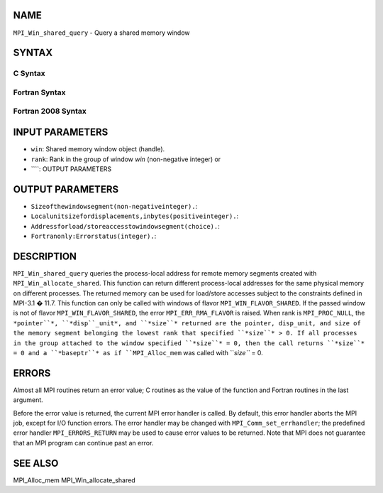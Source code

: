 NAME
----

``MPI_Win_shared_query`` - Query a shared memory window

SYNTAX
------

C Syntax
~~~~~~~~
.. code-block:: c
   :linenos:

   #include <mpi.h>
   int MPI_Win_shared_query (MPI_Win win, int rank, MPI_Aint *size,
                             int *disp_unit, void *baseptr)

Fortran Syntax
~~~~~~~~~~~~~~
.. code-block:: fortran
   :linenos:

   USE MPI
   ! or the older form: INCLUDE 'mpif.h'
   MPI_WIN_SHARED_QUERY(WIN, RANK, SIZE, DISP_UNIT, BASEPTR, IERROR)
           INTEGER WIN, RANK, DISP_UNIT, IERROR
           INTEGER(KIND=MPI_ADDRESS_KIND) SIZE, BASEPTR

Fortran 2008 Syntax
~~~~~~~~~~~~~~~~~~~
.. code-block:: fortran
   :linenos:

   USE mpi_f08
   MPI_Win_shared_query(win, rank, size, disp_unit, baseptr, ierror)
   	USE, INTRINSIC :: ISO_C_BINDING, ONLY : C_PTR
   	TYPE(MPI_Win), INTENT(IN) :: win
   	INTEGER, INTENT(IN) :: rank
   	INTEGER(KIND=MPI_ADDRESS_KIND), INTENT(OUT) :: size
   	INTEGER, INTENT(OUT) :: disp_unit
   	TYPE(C_PTR), INTENT(OUT) :: baseptr
   	INTEGER, OPTIONAL, INTENT(OUT) :: ierror

INPUT PARAMETERS
----------------
* ``win``: Shared memory window object (handle).
* ``rank``: Rank in the group of window *win* (non-negative integer) or
* ````: OUTPUT PARAMETERS
OUTPUT PARAMETERS
-----------------
* ``Sizeofthewindowsegment(non-negativeinteger).``: 
* ``Localunitsizefordisplacements,inbytes(positiveinteger).``: 
* ``Addressforload/storeaccesstowindowsegment(choice).``: 
* ``Fortranonly:Errorstatus(integer).``: 
DESCRIPTION
-----------

``MPI_Win_shared_query`` queries the process-local address for remote
memory segments created with ``MPI_Win_allocate_shared``. This function can
return different process-local addresses for the same physical memory on
different processes. The returned memory can be used for load/store
accesses subject to the constraints defined in MPI-3.1 � 11.7. This
function can only be called with windows of flavor
``MPI_WIN_FLAVOR_SHARED``. If the passed window is not of flavor
``MPI_WIN_FLAVOR_SHARED``, the error ``MPI_ERR_RMA_FLAVOR`` is raised. When rank
is ``MPI_PROC_NULL``, the ``*pointer``*, ``*disp``_unit*, and ``*size``* returned are
the pointer, disp_unit, and size of the memory segment belonging the
lowest rank that specified ``*size``* > 0. If all processes in the group
attached to the window specified ``*size``* = 0, then the call returns
``*size``* = 0 and a ``*baseptr``* as if ``MPI_Alloc_mem`` was called with
``*size``* = 0.

ERRORS
------

Almost all MPI routines return an error value; C routines as the value
of the function and Fortran routines in the last argument.

Before the error value is returned, the current MPI error handler is
called. By default, this error handler aborts the MPI job, except for
I/O function errors. The error handler may be changed with
``MPI_Comm_set_errhandler``; the predefined error handler ``MPI_ERRORS_RETURN``
may be used to cause error values to be returned. Note that MPI does not
guarantee that an MPI program can continue past an error.

SEE ALSO
--------

MPI_Alloc_mem MPI_Win_allocate_shared
